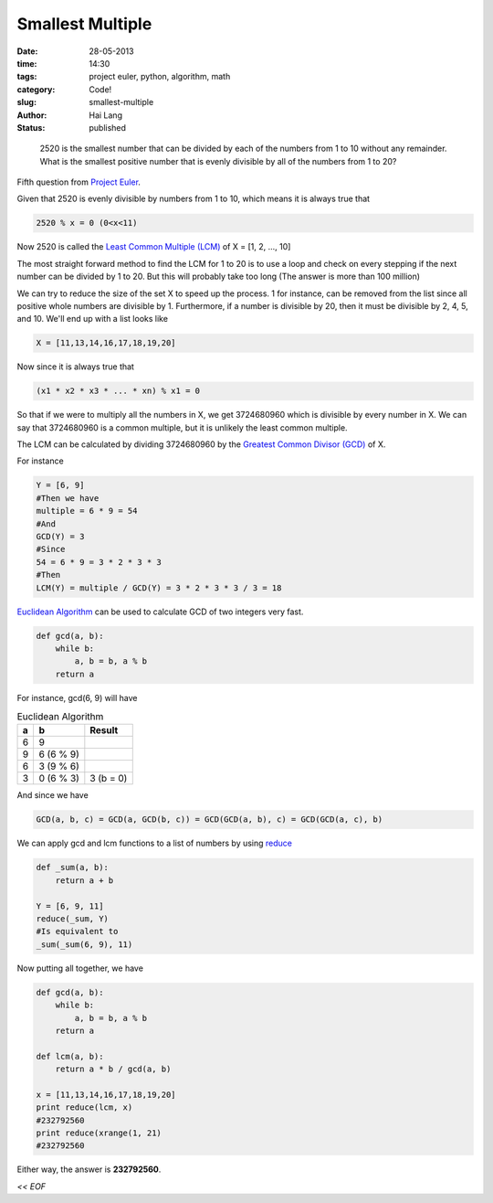 Smallest Multiple
#####################################

:date: 28-05-2013
:time: 14:30
:tags: project euler, python, algorithm, math
:category: Code!
:slug: smallest-multiple
:author: Hai Lang
:status: published

.. epigraph::
    2520 is the smallest number that can be divided by each of the numbers from 1 to 10 without any remainder.
    What is the smallest positive number that is evenly divisible by all of the numbers from 1 to 20?

Fifth question from `Project Euler`_.

Given that 2520 is evenly divisible by numbers from 1 to 10, which means it is always true that 

.. code-block:: python

    2520 % x = 0 (0<x<11)

Now 2520 is called the `Least Common Multiple (LCM)`_ of X = [1, 2, ..., 10]

The most straight forward method to find the LCM for 1 to 20 is to use a loop and check on every stepping 
if the next number can be divided by 1 to 20. But this will probably take too long (The answer is more than 
100 million)

We can try to reduce the size of the set X to speed up the process. 1 for instance, can be removed from the list
since all positive whole numbers are divisible by 1. Furthermore, if a number is divisible by 20, then it must be
divisible by 2, 4, 5, and 10. We'll end up with a list looks like

.. code-block:: python

    X = [11,13,14,16,17,18,19,20]

Now since it is always true that 

.. code-block:: python

    (x1 * x2 * x3 * ... * xn) % x1 = 0

So that if we were to multiply all the numbers in X, we get 3724680960 which is divisible by every number in X.
We can say that 3724680960 is a common multiple, but it is unlikely the least common multiple.

The LCM can be calculated by dividing 3724680960 by the `Greatest Common Divisor (GCD)`_ of X.

For instance 

.. code-block:: python

    Y = [6, 9]
    #Then we have
    multiple = 6 * 9 = 54
    #And
    GCD(Y) = 3
    #Since
    54 = 6 * 9 = 3 * 2 * 3 * 3
    #Then
    LCM(Y) = multiple / GCD(Y) = 3 * 2 * 3 * 3 / 3 = 18 

`Euclidean Algorithm`_ can be used to calculate GCD of two integers very fast.

.. code-block:: python

    def gcd(a, b):
        while b:
            a, b = b, a % b
        return a

For instance, gcd(6, 9) will have

.. list-table:: Euclidean Algorithm
    :header-rows: 1

    * - a
      - b
      - Result
    * - 6
      - 9
      - 
    * - 9
      - 6 (6 % 9)
      -
    * - 6
      - 3 (9 % 6)
      -
    * - 3
      - 0 (6 % 3)
      - 3 (b = 0)

And since we have

.. code-block:: python

    GCD(a, b, c) = GCD(a, GCD(b, c)) = GCD(GCD(a, b), c) = GCD(GCD(a, c), b)

We can apply gcd and lcm functions to a list of numbers by using `reduce`_

.. code-block:: python

    def _sum(a, b):
        return a + b

    Y = [6, 9, 11]
    reduce(_sum, Y)
    #Is equivalent to
    _sum(_sum(6, 9), 11)

Now putting all together, we have

.. code-block:: python

    def gcd(a, b):
        while b:
            a, b = b, a % b
        return a

    def lcm(a, b):
        return a * b / gcd(a, b)

    x = [11,13,14,16,17,18,19,20]
    print reduce(lcm, x)
    #232792560
    print reduce(xrange(1, 21)
    #232792560

Either way, the answer is **232792560**.

*<< EOF*

.. _`Project Euler`: http://projecteuler.net/problem=5
.. _`Least Common Multiple (LCM)`: http://en.wikipedia.org/wiki/Least_common_multiple
.. _`Greatest Common Divisor (GCD)`: http://en.wikipedia.org/wiki/Greatest_common_divisor
.. _`Euclidean Algorithm`: http://en.wikipedia.org/wiki/Euclidean_algorithm
.. _`reduce`: http://docs.python.org/release/1.4/tut/node83.html
